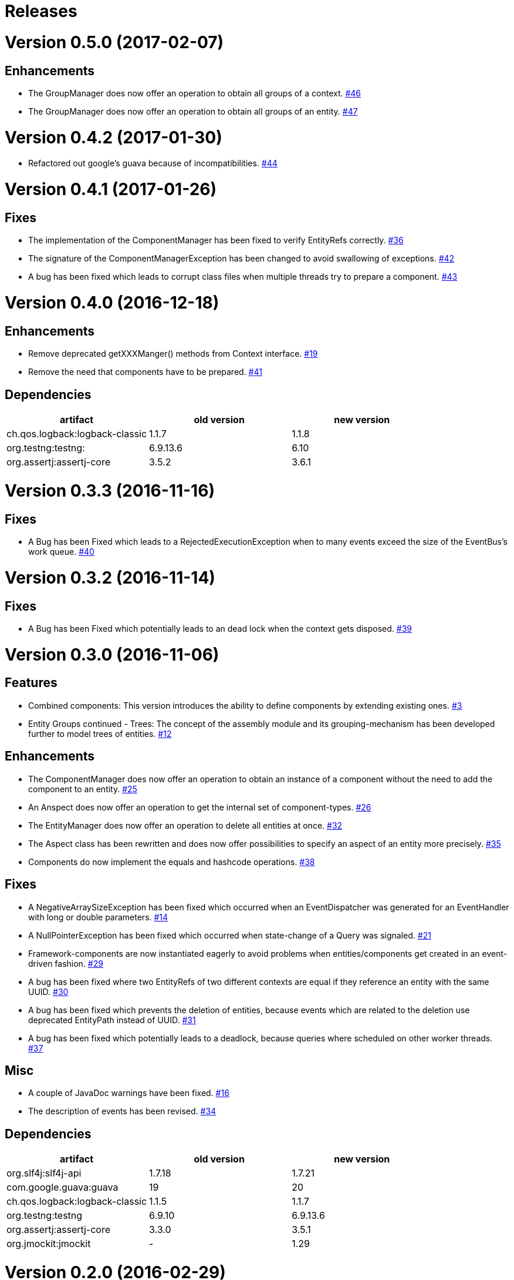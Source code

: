# Releases

# Version 0.5.0 (2017-02-07)

## Enhancements
 - The GroupManager does now offer an operation to obtain all groups of a context.
   https://github.com/jayware/entity-essentials/issues/46[#46]
 - The GroupManager does now offer an operation to obtain all groups of an entity.
   https://github.com/jayware/entity-essentials/issues/47[#47]

# Version 0.4.2 (2017-01-30)
 - Refactored out google's guava because of incompatibilities.
   https://github.com/jayware/entity-essentials/issues/44[#44]

# Version 0.4.1 (2017-01-26)

## Fixes
 - The implementation of the ComponentManager has been fixed to verify EntityRefs correctly.
   https://github.com/jayware/entity-essentials/issues/36[#36]
 - The signature of the ComponentManagerException has been changed to avoid swallowing of exceptions.
   https://github.com/jayware/entity-essentials/issues/42[#42]
 - A bug has been fixed which leads to corrupt class files when multiple threads try to prepare a component.
   https://github.com/jayware/entity-essentials/issues/43[#43]

# Version 0.4.0 (2016-12-18)

## Enhancements
 - Remove deprecated getXXXManger() methods from Context interface.
   https://github.com/jayware/entity-essentials/issues/19[#19]
 - Remove the need that components have to be prepared.
   https://github.com/jayware/entity-essentials/issues/41[#41]

## Dependencies

|===
|artifact |old version |new version

|ch.qos.logback:logback-classic
|1.1.7
|1.1.8

|org.testng:testng:
|6.9.13.6
|6.10

|org.assertj:assertj-core
|3.5.2
|3.6.1
|===

# Version 0.3.3 (2016-11-16)

## Fixes
 - A Bug has been Fixed which leads to a RejectedExecutionException when to many events exceed the size of the EventBus's work queue.
   https://github.com/jayware/entity-essentials/issues/40[#40]

# Version 0.3.2 (2016-11-14)

## Fixes
 - A Bug has been Fixed which potentially leads to an dead lock when the context gets disposed.
   https://github.com/jayware/entity-essentials/issues/39[#39]

# Version 0.3.0 (2016-11-06)

## Features
 - Combined components: This version introduces the ability to define components by extending existing ones.
   https://github.com/jayware/entity-essentials/issues/3[#3]
 - Entity Groups continued - Trees: The concept of the assembly module and its grouping-mechanism has been developed further to model trees of entities.
   https://github.com/jayware/entity-essentials/issues/12[#12]

## Enhancements
 - The ComponentManager does now offer an operation to obtain an instance of a component without the need to add the component to an entity.
   https://github.com/jayware/entity-essentials/issues/25[#25]
 - An Anspect does now offer an operation to get the internal set of component-types.
   https://github.com/jayware/entity-essentials/issues/26[#26]
 - The EntityManager does now offer an operation to delete all entities at once.
   https://github.com/jayware/entity-essentials/issues/32[#32]
 - The Aspect class has been rewritten and does now offer possibilities to specify an aspect of an entity more precisely.
   https://github.com/jayware/entity-essentials/issues/35[#35]
 - Components do now implement the equals and hashcode operations.
   https://github.com/jayware/entity-essentials/issues/38[#38]

## Fixes
 - A NegativeArraySizeException has been fixed which occurred when an EventDispatcher was generated for an EventHandler with long or double parameters.
   https://github.com/jayware/entity-essentials/issues/14[#14]
 - A NullPointerException has been fixed which occurred when state-change of a Query was signaled.
   https://github.com/jayware/entity-essentials/issues/21[#21]
 - Framework-components are now instantiated eagerly to avoid problems when entities/components get created in an event-driven fashion.
   https://github.com/jayware/entity-essentials/issues/29[#29]
 - A bug has been fixed where two EntityRefs of two different contexts are equal if they reference an entity with the same UUID.
   https://github.com/jayware/entity-essentials/issues/30[#30]
 - A bug has been fixed which prevents the deletion of entities, because events which are related to the deletion use deprecated EntityPath instead of UUID.
   https://github.com/jayware/entity-essentials/issues/31[#31]
 - A bug has been fixed which potentially leads to a deadlock, because queries where scheduled on other worker threads.
   https://github.com/jayware/entity-essentials/issues/37[#37]

## Misc
 - A couple of JavaDoc warnings have been fixed.
   https://github.com/jayware/entity-essentials/issues/16[#16]
 - The description of events has been revised.
   https://github.com/jayware/entity-essentials/issues/34[#34]

## Dependencies

|===
|artifact |old version |new version

|org.slf4j:slf4j-api
|1.7.18
|1.7.21

|com.google.guava:guava
|19
|20

|ch.qos.logback:logback-classic
|1.1.5
|1.1.7

|org.testng:testng
|6.9.10
|6.9.13.6

|org.assertj:assertj-core
|3.3.0
|3.5.1

|org.jmockit:jmockit
|-
|1.29
|===

# Version 0.2.0 (2016-02-29)

## Features
 - Entity Groups: This Version introduces a new concept of managing group of entities.
   https://github.com/jayware/entity-essentials/issues/9[#9]
 - Asynchronous Queries: Initial support for query-operations to retrieve data asynchronously.
   https://github.com/jayware/entity-essentials/issues/11[#11]

## Enhancements
 - The Context interface does now offer a generic method to obtain managers from other modules.
   https://github.com/jayware/entity-essentials/issues/1[#1]
 - The ComponentStorage does now use the ServiceLoader infrastructure to obtain a ComponentFactory instance.
   https://github.com/jayware/entity-essentials/issues/2[#2]

## Fixes
 - A VerifyError has been fixed which occurred when an EventDispatcher was generated for an EventHandler with primitive parameters.
   https://github.com/jayware/entity-essentials/issues/13[#13]
 - A defect in the ComponentFactory has been fixed which led to invalid components when the getter and setter of a property are not of the same type.
   https://github.com/jayware/entity-essentials/issues/8[#8]

## Dependencies

|===
|artifact |old version |new version

|org.slf4j:slf4j-api
|1.7.12
|1.7.18

|com.google.guava:guava
|18
|19

|ch.qos.logback:logback-classic
|1.1.3
|1.1.5

|org.testng:testng
|6.9.4
|6.9.10

|org.assertj:assertj-core
|3.0.0
|3.3.0
|===

# Version 0.1.0 (2016-01-02)
Initial release.